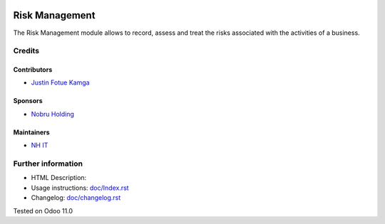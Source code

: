 .. image:: https://img.shields.io/badge/license-LGPL--3-blue.png
    :target: https://www.gnu.org/licenses/lgpl
    :alt: License: LGPL-3

===============
Risk Management
===============
The Risk Management module allows to record, assess and treat the risks
associated with the activities of a business.

Credits
=======
Contributors
------------
* `Justin Fotue Kamga <https://github.com/justin441>`__

Sponsors
--------
* `Nobru Holding <http://noubruholding.com/>`__

Maintainers
-----------
* `NH IT <http://nh-itc.com/>`__

Further information
===================

- HTML Description:
- Usage instructions: `<doc/Index.rst>`__
- Changelog: `<doc/changelog.rst>`__
Tested on Odoo 11.0
